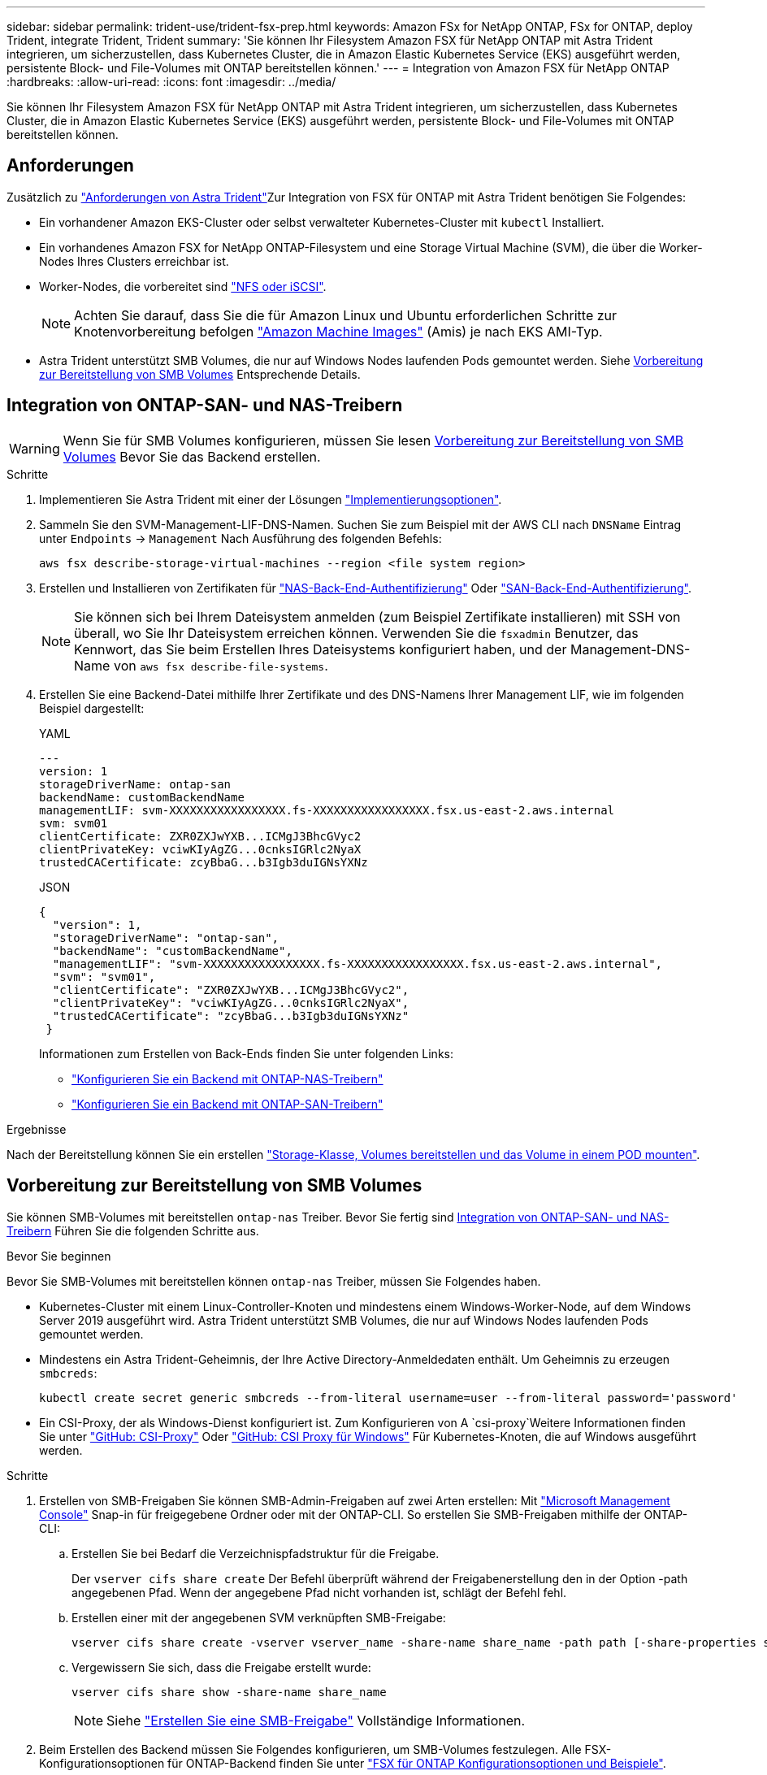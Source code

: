 ---
sidebar: sidebar 
permalink: trident-use/trident-fsx-prep.html 
keywords: Amazon FSx for NetApp ONTAP, FSx for ONTAP, deploy Trident, integrate Trident, Trident 
summary: 'Sie können Ihr Filesystem Amazon FSX für NetApp ONTAP mit Astra Trident integrieren, um sicherzustellen, dass Kubernetes Cluster, die in Amazon Elastic Kubernetes Service (EKS) ausgeführt werden, persistente Block- und File-Volumes mit ONTAP bereitstellen können.' 
---
= Integration von Amazon FSX für NetApp ONTAP
:hardbreaks:
:allow-uri-read: 
:icons: font
:imagesdir: ../media/


[role="lead"]
Sie können Ihr Filesystem Amazon FSX für NetApp ONTAP mit Astra Trident integrieren, um sicherzustellen, dass Kubernetes Cluster, die in Amazon Elastic Kubernetes Service (EKS) ausgeführt werden, persistente Block- und File-Volumes mit ONTAP bereitstellen können.



== Anforderungen

Zusätzlich zu link:../trident-get-started/requirements.html["Anforderungen von Astra Trident"]Zur Integration von FSX für ONTAP mit Astra Trident benötigen Sie Folgendes:

* Ein vorhandener Amazon EKS-Cluster oder selbst verwalteter Kubernetes-Cluster mit `kubectl` Installiert.
* Ein vorhandenes Amazon FSX for NetApp ONTAP-Filesystem und eine Storage Virtual Machine (SVM), die über die Worker-Nodes Ihres Clusters erreichbar ist.
* Worker-Nodes, die vorbereitet sind link:worker-node-prep.html["NFS oder iSCSI"].
+

NOTE: Achten Sie darauf, dass Sie die für Amazon Linux und Ubuntu erforderlichen Schritte zur Knotenvorbereitung befolgen https://docs.aws.amazon.com/AWSEC2/latest/UserGuide/AMIs.html["Amazon Machine Images"^] (Amis) je nach EKS AMI-Typ.

* Astra Trident unterstützt SMB Volumes, die nur auf Windows Nodes laufenden Pods gemountet werden. Siehe <<Vorbereitung zur Bereitstellung von SMB Volumes>> Entsprechende Details.




== Integration von ONTAP-SAN- und NAS-Treibern


WARNING: Wenn Sie für SMB Volumes konfigurieren, müssen Sie lesen <<Vorbereitung zur Bereitstellung von SMB Volumes>> Bevor Sie das Backend erstellen.

.Schritte
. Implementieren Sie Astra Trident mit einer der Lösungen link:../trident-get-started/kubernetes-deploy.html["Implementierungsoptionen"].
. Sammeln Sie den SVM-Management-LIF-DNS-Namen. Suchen Sie zum Beispiel mit der AWS CLI nach `DNSName` Eintrag unter `Endpoints` -> `Management` Nach Ausführung des folgenden Befehls:
+
[listing]
----
aws fsx describe-storage-virtual-machines --region <file system region>
----
. Erstellen und Installieren von Zertifikaten für link:ontap-nas-prep.html["NAS-Back-End-Authentifizierung"] Oder link:ontap-san-prep.html["SAN-Back-End-Authentifizierung"].
+

NOTE: Sie können sich bei Ihrem Dateisystem anmelden (zum Beispiel Zertifikate installieren) mit SSH von überall, wo Sie Ihr Dateisystem erreichen können. Verwenden Sie die `fsxadmin` Benutzer, das Kennwort, das Sie beim Erstellen Ihres Dateisystems konfiguriert haben, und der Management-DNS-Name von `aws fsx describe-file-systems`.

. Erstellen Sie eine Backend-Datei mithilfe Ihrer Zertifikate und des DNS-Namens Ihrer Management LIF, wie im folgenden Beispiel dargestellt:
+
[role="tabbed-block"]
====
.YAML
--
[listing]
----
---
version: 1
storageDriverName: ontap-san
backendName: customBackendName
managementLIF: svm-XXXXXXXXXXXXXXXXX.fs-XXXXXXXXXXXXXXXXX.fsx.us-east-2.aws.internal
svm: svm01
clientCertificate: ZXR0ZXJwYXB...ICMgJ3BhcGVyc2
clientPrivateKey: vciwKIyAgZG...0cnksIGRlc2NyaX
trustedCACertificate: zcyBbaG...b3Igb3duIGNsYXNz
----
--
.JSON
--
[listing]
----
{
  "version": 1,
  "storageDriverName": "ontap-san",
  "backendName": "customBackendName",
  "managementLIF": "svm-XXXXXXXXXXXXXXXXX.fs-XXXXXXXXXXXXXXXXX.fsx.us-east-2.aws.internal",
  "svm": "svm01",
  "clientCertificate": "ZXR0ZXJwYXB...ICMgJ3BhcGVyc2",
  "clientPrivateKey": "vciwKIyAgZG...0cnksIGRlc2NyaX",
  "trustedCACertificate": "zcyBbaG...b3Igb3duIGNsYXNz"
 }

----
--
====
+
Informationen zum Erstellen von Back-Ends finden Sie unter folgenden Links:

+
** link:ontap-nas.html["Konfigurieren Sie ein Backend mit ONTAP-NAS-Treibern"]
** link:ontap-san.html["Konfigurieren Sie ein Backend mit ONTAP-SAN-Treibern"]




.Ergebnisse
Nach der Bereitstellung können Sie ein erstellen link:../trident-get-started/kubernetes-postdeployment.html["Storage-Klasse, Volumes bereitstellen und das Volume in einem POD mounten"].



== Vorbereitung zur Bereitstellung von SMB Volumes

Sie können SMB-Volumes mit bereitstellen `ontap-nas` Treiber. Bevor Sie fertig sind <<Integration von ONTAP-SAN- und NAS-Treibern>> Führen Sie die folgenden Schritte aus.

.Bevor Sie beginnen
Bevor Sie SMB-Volumes mit bereitstellen können `ontap-nas` Treiber, müssen Sie Folgendes haben.

* Kubernetes-Cluster mit einem Linux-Controller-Knoten und mindestens einem Windows-Worker-Node, auf dem Windows Server 2019 ausgeführt wird. Astra Trident unterstützt SMB Volumes, die nur auf Windows Nodes laufenden Pods gemountet werden.
* Mindestens ein Astra Trident-Geheimnis, der Ihre Active Directory-Anmeldedaten enthält. Um Geheimnis zu erzeugen `smbcreds`:
+
[listing]
----
kubectl create secret generic smbcreds --from-literal username=user --from-literal password='password'
----
* Ein CSI-Proxy, der als Windows-Dienst konfiguriert ist. Zum Konfigurieren von A `csi-proxy`Weitere Informationen finden Sie unter link:https://github.com/kubernetes-csi/csi-proxy["GitHub: CSI-Proxy"^] Oder link:https://github.com/Azure/aks-engine/blob/master/docs/topics/csi-proxy-windows.md["GitHub: CSI Proxy für Windows"^] Für Kubernetes-Knoten, die auf Windows ausgeführt werden.


.Schritte
. Erstellen von SMB-Freigaben Sie können SMB-Admin-Freigaben auf zwei Arten erstellen: Mit link:https://learn.microsoft.com/en-us/troubleshoot/windows-server/system-management-components/what-is-microsoft-management-console["Microsoft Management Console"^] Snap-in für freigegebene Ordner oder mit der ONTAP-CLI. So erstellen Sie SMB-Freigaben mithilfe der ONTAP-CLI:
+
.. Erstellen Sie bei Bedarf die Verzeichnispfadstruktur für die Freigabe.
+
Der `vserver cifs share create` Der Befehl überprüft während der Freigabenerstellung den in der Option -path angegebenen Pfad. Wenn der angegebene Pfad nicht vorhanden ist, schlägt der Befehl fehl.

.. Erstellen einer mit der angegebenen SVM verknüpften SMB-Freigabe:
+
[listing]
----
vserver cifs share create -vserver vserver_name -share-name share_name -path path [-share-properties share_properties,...] [other_attributes] [-comment text]
----
.. Vergewissern Sie sich, dass die Freigabe erstellt wurde:
+
[listing]
----
vserver cifs share show -share-name share_name
----
+

NOTE: Siehe link:https://docs.netapp.com/us-en/ontap/smb-config/create-share-task.html["Erstellen Sie eine SMB-Freigabe"^] Vollständige Informationen.



. Beim Erstellen des Backend müssen Sie Folgendes konfigurieren, um SMB-Volumes festzulegen. Alle FSX-Konfigurationsoptionen für ONTAP-Backend finden Sie unter link:trident-fsx-examples.html["FSX für ONTAP Konfigurationsoptionen und Beispiele"].
+
[cols="3"]
|===
| Parameter | Beschreibung | Beispiel 


| `smbShare` | Sie können eine der folgenden Optionen angeben: Den Namen einer SMB-Freigabe, die mit der Microsoft Management Console oder der ONTAP-CLI erstellt wurde, oder einen Namen, mit dem Astra Trident die SMB-Freigabe erstellen kann.

Dieser Parameter ist für Amazon FSX for ONTAP Back-Ends erforderlich. | `smb-share` 


| `nasType` | *Muss auf eingestellt sein `smb`.* Wenn Null, wird standardmäßig auf gesetzt `nfs`. | `smb` 


| `securityStyle` | Sicherheitstyp für neue Volumes. *Muss auf eingestellt sein `ntfs` Oder `mixed` Für SMB Volumes.* | `ntfs` Oder `mixed` Für SMB Volumes 


| `unixPermissions` | Modus für neue Volumes. *Muss für SMB Volumes leer gelassen werden.* | „“ 
|===

